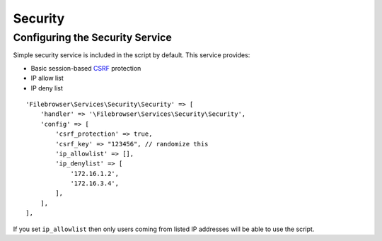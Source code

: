 .. _SecurityAnchor:

========
Security
========

.. index:: Security

--------------------------------
Configuring the Security Service
--------------------------------

.. index:: Security configuration

Simple security service is included in the script by default. This
service provides:

-  Basic session-based
   `CSRF <https://en.wikipedia.org/wiki/Cross-site_request_forgery>`__
   protection
-  IP allow list
-  IP deny list

::

           'Filebrowser\Services\Security\Security' => [
               'handler' => '\Filebrowser\Services\Security\Security',
               'config' => [
                   'csrf_protection' => true,
                   'csrf_key' => "123456", // randomize this
                   'ip_allowlist' => [],
                   'ip_denylist' => [
                       '172.16.1.2',
                       '172.16.3.4',
                   ],
               ],
           ],

If you set ``ip_allowlist`` then only users coming from listed IP
addresses will be able to use the script.
